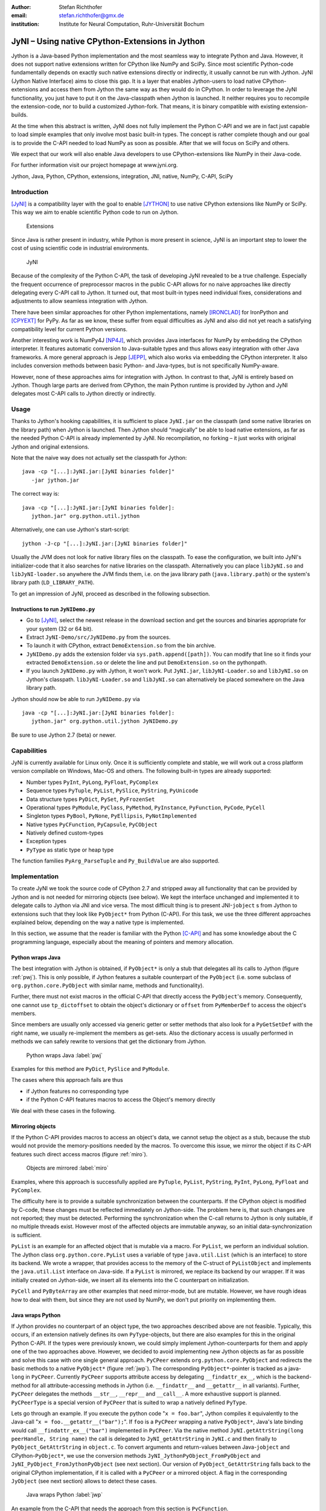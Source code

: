 :author: Stefan Richthofer
:email: stefan.richthofer@gmx.de
:institution: Institute for Neural Computation, Ruhr-Universität Bochum

---------------------------------------------------------
JyNI – Using native CPython-Extensions in Jython
---------------------------------------------------------

.. class:: abstract

   Jython is a Java-based Python implementation and the most
   seamless way to integrate Python and Java. However, it does
   not support native extensions written for CPython like NumPy
   and SciPy. Since most scientific Python-code fundamentally
   depends on exactly such native extensions directly or indirectly,
   it usually cannot be run with Jython. JyNI (Jython Native Interface)
   aims to close this gap. It is a layer that enables Jython-users to
   load native CPython-extensions and access them from Jython the
   same way as they would do in CPython. In order to leverage the JyNI
   functionality, you just have to put it on the Java-classpath when
   Jython is launched. It neither requires you to recompile the
   extension-code, nor to build a customized Jython-fork.
   That means, it is binary compatible with existing extension-builds.

   At the time when this abstract is written, JyNI does not fully implement
   the Python C-API and we are in fact just capable to load simple examples
   that only involve most basic built-in types. The concept is rather complete
   though and our goal is to provide the C-API needed to load NumPy as soon
   as possible. After that we will focus on SciPy and others.

   We expect that our work will also enable Java developers to use
   CPython-extensions like NumPy in their Java-code.

   For further information visit our project homepage at www.jyni.org.

.. class:: keywords

   Jython, Java, Python, CPython, extensions, integration, JNI, native, NumPy, C-API, SciPy

Introduction
------------

[JyNI]_ is a compatibility layer with the goal to enable
[JYTHON]_ to use native CPython extensions like NumPy
or SciPy. This way we aim to enable scientific Python
code to run on Jython.

.. figure:: Extensions180.eps
   :scale: 30%

   Extensions

Since Java is rather present in industry, while Python
is more present in science, JyNI is an important step
to lower the cost of using scientific code in industrial
environments.

.. figure:: JyNI180.eps
   :scale: 30%

   JyNI

Because of the complexity of the Python C-API, the task of developing JyNI revealed to be a true challenge.
Especially the frequent occurrence of preprocessor macros in the public C-API allows for no naive approaches like directly delegating every C-API call to Jython.
It turned out, that most built-in types need individual fixes, considerations and adjustments to allow seamless integration with Jython.

There have been similar approaches for other Python implementations, namely [IRONCLAD]_ for IronPython and [CPYEXT]_ for PyPy.
As far as we know, these suffer from equal difficulties as JyNI and also did not yet reach a satisfying compatibility level for
current Python versions.

Another interesting work is NumPy4J [NP4J]_, which provides Java interfaces for NumPy by embedding the CPython interpreter.
It features automatic conversion to Java-suitable types and thus allows easy integration with other Java frameworks.
A more general approach is Jepp [JEPP]_, which also works via embedding the CPython interpreter.
It also includes conversion methods between basic Python- and Java-types, but is not specifically NumPy-aware.

However, none of these approaches aims for integration with Jython. In contrast to that, JyNI is entirely based on Jython. 
Though large parts are derived from CPython, the main Python runtime is provided by Jython and JyNI delegates most C-API calls 
to Jython directly or indirectly.

.. Indirect delegation happens, if objects must be mirrored due to occurrence of direct access macros in the official C-API. We give more details on this in the implementation-section.


Usage
-----

Thanks to Jython's hooking capabilities, it is sufficient to place ``JyNI.jar`` on the classpath (and some native libraries on the library path) when Jython is launched.
Then Jython should “magically” be able to load native extensions, as far as the needed Python C-API is already implemented by JyNI.
No recompilation, no forking – it just works with original Jython and original extensions.

Note that  the naive way does not actually set the classpath for Jython::

   java -cp "[...]:JyNI.jar:[JyNI binaries folder]"
      -jar jython.jar

The correct way is::

   java -cp "[...]:JyNI.jar:[JyNI binaries folder]:
      jython.jar" org.python.util.jython

Alternatively, one can use Jython's start-script::

   jython -J-cp "[...]:JyNI.jar:[JyNI binaries folder]"

Usually the JVM does not look for native library files on the classpath.
To ease the configuration, we built into JyNI's initializer-code that it also searches for
native libraries on the classpath. Alternatively you can place ``libJyNI.so`` and
``libJyNI-loader.so`` anywhere the JVM finds them, i.e. on the java library path (``java.library.path``) or the system's library path (``LD_LIBRARY_PATH``).

To get an impression of JyNI, proceed as described in the following subsection.

Instructions to run ``JyNIDemo.py``
...................................

* Go to [JyNI]_, select the newest release in the download section and get the sources and binaries appropriate for your system (32 or 64 bit).
* Extract ``JyNI-Demo/src/JyNIDemo.py`` from the sources.
* To launch it with CPython, extract ``DemoExtension.so`` from the bin archive.
* ``JyNIDemo.py`` adds the extension folder via ``sys.path.append([path])``.
  You can modify that line so it finds your extracted ``DemoExtension.so`` or delete the line and put
  ``DemoExtension.so`` on the pythonpath.
* If you launch ``JyNIDemo.py`` with Jython, it won't work.
  Put ``JyNI.jar``, ``libJyNI-Loader.so`` and ``libJyNI.so`` on Jython's classpath.
  ``libJyNI-Loader.so`` and ``libJyNI.so`` can alternatively be placed somewhere on the Java library path.

Jython should now be able to run ``JyNIDemo.py`` via ::

   java -cp "[...]:JyNI.jar:[JyNI binaries folder]:
      jython.jar" org.python.util.jython JyNIDemo.py

Be sure to use Jython 2.7 (beta) or newer.


Capabilities
------------

JyNI is currently available for Linux only. Once it is sufficiently complete and stable, we will work out a cross platform version compilable on Windows, Mac-OS and others.
The following built-in types are already supported:

* Number types ``PyInt``, ``PyLong``, ``PyFloat``, ``PyComplex``
* Sequence types ``PyTuple``, ``PyList``, ``PySlice``, ``PyString``, ``PyUnicode``
* Data structure types ``PyDict``, ``PySet``, ``PyFrozenSet``
* Operational types ``PyModule``, ``PyClass``, ``PyMethod``, ``PyInstance``, ``PyFunction``, ``PyCode``, ``PyCell``
* Singleton types ``PyBool``, ``PyNone``, ``PyEllipsis``, ``PyNotImplemented``
* Native types ``PyCFunction``, ``PyCapsule``, ``PyCObject``
* Natively defined custom-types
* Exception types
* ``PyType`` as static type or heap type

The function families ``PyArg_ParseTuple`` and ``Py_BuildValue`` are also supported.


Implementation
--------------

To create JyNI we took the source code of CPython 2.7 and stripped away all functionality that can be provided by Jython and is not needed for mirroring objects (see below). We kept the interface unchanged and implemented it to delegate calls to Jython via JNI and vice versa.
The most difficult thing is to present JNI-``jobject`` s from Jython to extensions such that they look like ``PyObject*`` from Python (C-API). For this task, we use the three different approaches explained below, depending on the way a native type is implemented.

In this section, we assume that the reader is familiar with the Python [C-API]_ and has some knowledge about the C programming language, especially about the meaning of pointers and memory allocation.


Python wraps Java
.................

The best integration with Jython is obtained, if ``PyObject*`` is only a stub that
delegates all its calls to Jython (figure :ref:`pwj`). This is only possible, if Jython features a
suitable counterpart of the ``PyObject`` (i.e. some subclass of ``org.python.core.PyObject``
with similar name, methods and functionality).

Further, there must not exist macros
in the official C-API that directly access the ``PyObject``'s memory. Consequently, one
cannot use ``tp_dictoffset`` to obtain the object's dictionary or ``offset`` from
``PyMemberDef`` to access the object's members.

Since members are usually only accessed via generic
getter or setter methods that also look for a ``PyGetSetDef`` with the right name, we usually re-implement
the members as get-sets. Also the dictionary access is usually performed in methods we can safely
rewrite to versions that get the dictionary from Jython.

.. figure:: PythonWrapsJava.eps
   :scale: 35%

   Python wraps Java :label:`pwj`

Examples for this method are
``PyDict``, ``PySlice`` and ``PyModule``.

The cases where this approach fails are thus

* if Jython features no corresponding type
* if the Python C-API features macros to access the Object's memory directly

We deal with these cases in the following.


Mirroring objects
.................

If the Python C-API provides macros to access an object's data, we cannot setup
the object as a stub, because the stub would not provide the memory-positions needed
by the macros. To overcome this issue, we mirror the object if its C-API features
such direct access macros (figure :ref:`miro`).

.. figure:: MirrorMode.eps
   :scale: 35%

   Objects are mirrored :label:`miro`

Examples, where this approach is successfully applied are ``PyTuple``, ``PyList``, ``PyString``, ``PyInt``, ``PyLong``, ``PyFloat`` and ``PyComplex``.

The difficulty here is to provide a suitable synchronization between the counterparts.
If the CPython object is modified by C-code, these changes must be reflected immediately on Jython-side.
The problem here is, that such changes are not reported; they must be detected. Performing the synchronization when the C-call returns to Jython is only suitable, if no multiple threads exist.
However most of the affected objects are immutable anyway, so an initial data-synchronization is sufficient.

``PyList`` is an example for an affected object that is mutable via a macro. For ``PyList``, we
perform an individual solution. The Jython class ``org.python.core.PyList`` uses a variable of type ``java.util.List`` (which is an interface) to store its backend. We wrote a wrapper, that provides access to the memory of the C-struct of ``PyListObject`` and implements the ``java.util.List`` interface on Java-side. If a ``PyList`` is mirrored, we replace its backend by our wrapper. If it was initially created on Jython-side, we insert all its elements into the C counterpart on initialization.

``PyCell`` and ``PyByteArray`` are other examples that need mirror-mode, but are mutable. However, we have rough ideas how to deal with them, but since they are not used by NumPy, we don't put priority on implementing them. 


Java wraps Python
.................

If Jython provides no counterpart of an object type, the two approaches described above are not feasible. 
Typically, this occurs, if an extension natively defines its own ``PyType``-objects, but there are also examples for this in the original Python C-API. If the types were previously known, we could simply implement Jython-counterparts for them and apply one of the two approaches above. However, we decided to avoid implementing new Jython objects as far as possible and solve this case with one single general approach.
``PyCPeer`` extends ``org.python.core.PyObject`` and redirects the basic methods to a native ``PyObject*`` (figure :ref:`jwp`).
The corresponding ``PyObject*``-pointer is tracked as a java-``long`` in ``PyCPeer``. Currently ``PyCPeer`` supports attribute access by delegating ``__findattr_ex__``, which is the backend-method for all attribute-accessing methods in Jython (i.e. ``__findattr__`` and ``__getattr__`` in all variants). Further, ``PyCPeer`` delegates the methods ``__str__``, ``__repr__`` and ``__call__``. A more exhaustive support is planned. ``PyCPeerType`` is a special version of ``PyCPeer`` that is suited to wrap a natively defined ``PyType``.

Lets go through an example. If you execute the python code "``x = foo.bar``",
Jython compiles it equivalently to the Java-call "``x = foo.__getattr__("bar");``". If ``foo`` is a ``PyCPeer`` wrapping a native ``PyObject*``, Java's late binding would call ``__findattr_ex__("bar")`` implemented in ``PyCPeer``. Via the native method ``JyNI.getAttrString(long peerHandle, String name)`` the call is delegated to ``JyNI_getAttrString`` in ``JyNI.c`` and then finally to ``PyObject_GetAttrString`` in ``object.c``. To convert arguments and return-values between Java-``jobject`` and CPython-``PyObject*``, we use the conversion methods ``JyNI_JythonPyObject_FromPyObject`` and ``JyNI_PyObject_FromJythonPyObject`` (see next section). Our version of ``PyObject_GetAttrString`` falls back to the original CPython implementation, if it is called with a ``PyCPeer`` or a mirrored object. A flag in the corresponding ``JyObject`` (see next section) allows to detect these cases.


.. figure:: JavaWrapsPython.eps
   :scale: 35%

   Java wraps Python :label:`jwp`

An example from the C-API that needs the approach from this section is ``PyCFunction``.


Object lookup
.............

Every mentioned approach involves tying a ``jobject`` to a ``PyObject*``. To resolve this connection
as efficiently as possible, we prepend an additional header before each ``PyObject`` in memory.
If a ``PyGC_Head`` is present, we prepend our header even before that, as illustrated in figure :ref:`objl`.

.. figure:: MemoryIllustration.eps
   :scale: 35%

   Memory layout :label:`objl`

In the source, this additional header is called ``JyObject`` and defined as follows:

.. code-block:: c

   typedef struct
   {
      jobject jy;
      unsigned short flags;
      JyAttribute* attr;
   } JyObject;

``jy`` is the corresponding ``jobject``, ``flags`` indicates which of the above mentioned approaches is used, whether a ``PyGC_Head`` is present, initialization-state and synchronization behavior. 
``attr`` is a linked list containing ``void``-pointers for various purpose. However, it
is intended for rare use, so a linked list is a sufficient data-structure with minimal overhead. A ``JyObject`` can use it to save pointers to data that must be deallocated along with the ``JyObject``. Such pointers typically arise when formats from Jython must be converted to a version that the original
``PyObject`` would have contained natively.

To reserve the additional memory, allocation is adjusted wherever it occurs, e.g. when allocations inline as is the case for number types. The adjustment also occurs in ``PyObject_Malloc``. Though this method might not only be used for ``PyObject``-allocation, we always prepend space for a ``JyObject``. We regard this slight overhead in non-``PyObject`` cases as preferable over potential segmentation-fault if a ``PyObject`` is created via ``PyObject_NEW`` or ``PyObject_NEW_VAR``.
For these adjustments to apply, an extension must be compiled with the ``WITH_PYMALLOC``-flag activated.
Otherwise several macros would direct to the raw C-methods ``malloc``, ``free``, etc., where the neccessary
extra memory would not be reserved. So an active ``WITH_PYMALLOC`` flag is crucial for JyNI to work.
However, it should be not much effort to recompile affected extensions with an appropriate ``WITH_PYMALLOC``-flag value.

Statically defined ``PyType``-objects are treated as a special case, as their memory is not dynamically allocated. We resolve them simply via a lookup-table when converting from ``jobject`` to ``PyObject*`` and via a name lookup by Java-reflection if converting the other way. ``PyType``-objects dynamically allocated on the heap are of course not subject of this special case and are treated like usual ``PyObject`` s (the ``Py_TPFLAGS_HEAPTYPE``-flag indicates this case).

The macros ``AS_JY(o)`` and ``FROM_JY(o)``, defined in ``JyNI.h``, perform the necessary pointer arithmetics to get the ``JyObject``-header from a ``PyObject*`` and vice versa. They are not intended for direct use, but are used internally by the high-level conversion-functions described below, as these also consider special cases like singletons or ``PyType``-objects.

The other lookup-direction is done via a hash map on Java-side. JyNI stores the ``PyObject*`` pointers as Java ``Long`` objects and looks them up before doing native calls. It then directly passes the pointer to the native method.

The high-level conversion-functions

.. code-block:: c

   jobject JyNI_JythonPyObject_FromPyObject
      (PyObject* op);
   PyObject* JyNI_PyObject_FromJythonPyObject
      (jobject jythonPyObject);

take care of all this, do a lookup and automatically perform initialization if the lookup fails.
Of course the ``jobject`` mentioned in these declarations must not be an arbitrary ``jobject``, but one that extends ``org.python.core.PyObject``.
Singleton cases are also tested and processed appropriately. ``NULL`` converts to ``NULL``.
Though we currently see no use-case for it, one can use the declarations in ``JyNI.h`` as JyNI C-API. With the conversion methods one could write hybrid extensions that do C-, JNI- and Python-calls natively.


A real-world example: Tkinter
---------------------------------

To present a non-trivial example, we refere to Tkinter, the most popular GUI toolkit for Python.
There has already been an approach to make Tkinter available in Jython, namely jTkinter – see [JTK]_. However the last
update to the project was in 2000, so it is rather outdated by now and must be considered dead.

Since release alpha2.1, JyNI has been tested successfully on basic Tkinter-code.
We load Tkinter from the place where it is usually installed on Linux:

.. code-block:: python

	import sys

	#Include native Tkinter:
	sys.path.append('/usr/lib/python2.7/lib-dynload')
	sys.path.append('/usr/lib/python2.7/lib-tk')

	from Tkinter import *

	def printTest():
		print "test"
	
	def printTimeStamp():
		from java.lang import System
		print "System.currentTimeMillis: "
			+str(System.currentTimeMillis())

	root = Tk()
	Label(root,
		text="Welcome to JyNI Tkinter-Demo!").pack()
	Button(root, text="print \"test\"",
		command=printTest).pack()
	Button(root, text="print timestamp",
		command=printTimeStamp).pack()
	Button(root, text="Quit",
		command=root.destroy).pack()

	root.mainloop()

.. figure:: TkinterDemo2.png
   :scale: 40%

   Tkinter demonstration (the Fontconfig warning is no JyNI issue; we did not edit it away to keep authenticity). :label:`tkDemo`

Note that the demonstration also runs with CPython in principle. To make this
possible, we perform ``from java.lang import System`` inside the method body
of ``printTimeStamp`` rather than at the beginning of the file. Thus, only the
button “print timestamp” would produce an error, since it performs Java-calls.
In a Jython/JyNI environment, the button prints the current output of
``java.lang.System.currentTimeMillis()`` to the console (see figure :ref:`tkDemo`).


Another example: The ``datetime``-module
---------------------------------------------

As a second example, we refere to the ``datetime``-module. Jython features a Java-based version of that module, so this does not yet pay off in new functionality.
However, supporting the original native ``datetime``-module is a step toward NumPy,
because it features a public C-API that is needed by NumPy. The following code demonstrates how JyNI can load the original ``datetime``-module. Note that we load it
from the place where it is usually installed on Linux. To overwrite the Jython-version,
we put the new path to the beginning of the list in ``sys.path``:

.. code-block:: python

	import sys
	sys.path.insert(0, '/usr/lib/python2.7/lib-dynload')
	import datetime
	print datetime.__doc__
	print "----------------------"
	print ""

	print datetime.__name__
	now = datetime.datetime(2013, 11, 3, 20, 30, 45)

	print now
	print repr(now)
	print type(now)

To verify that the original module is loaded, we print out the ``__doc__``-string. It must read "Fast implementation of the datetime type.". If JyNI works as excpected, the
output is::

	Fast implementation of the datetime type.
	----------------------

	datetime
	2013-11-03 20:30:45
	datetime.datetime(2013, 11, 3, 20, 30, 45)
	<type 'datetime.datetime'>


Roadmap
-------

The main goal of JyNI is compatibility with NumPy and SciPy, since these extensions are of most scientific importance.
Since NumPy has dependencies on several other extensions, we will have to ensure compatibility with these extensions first.
Among these are ctypes and datetime (see previous section). In order to support ctypes, we will have to support the ``PyWeakRef``-object.

Garbage Collection
..................

Our first idea to provide garbage collection for native extensions, was to adopt the original CPython garbage collector source and use it in parallel with the Java garbage collector.
The CPython garbage collector would be responsible to collect mirrored objects, native stubs and objects created by native extensions. The stubs would keep the corresponding objects alive by maintaining a non-weak reference. However, this approach does not offer a clean way to trace reference cycles through Java/Jython-code (even pure Java Jython objects can be part of reference cycles keeping native objects alive forever).

To obtain a cleaner solution, we plan to setup an architecture that makes the native objects subject to Java's garbage collector. The difficulty here is that Java's mark and sweep algorithm only traces Java objects. When a Jython object is collected, we can use its finalizer to clean up the corresponding C-``PyObject`` (mirrored or stub), if any. To deal with native ``PyObject`` s that don't have a corresponding Java object, we utilize ``JyGCHead`` s (some minimalistic Java objects) to track them and clean them up on finalization. We use the visitproc mechanism of original CPython's garbage collection to obtain the reference connectivity graph of all relevant native ``PyObject`` s. We mirror this connectivity in the corresponding ``JyGCHead`` s, so that the Java garbage collector marks and sweeps them according to native connectivity.

A lot of care must be taken in the implementation details of this idea. For instance, it is not obvious, when to update the connectivity graph. So a design goal of the implementation is to make sure that an outdated connectivity graph can never lead to the deletion of still referenced objects. Instead, it would only delay the deletion of unreachable objects. Another issue is that the use of Java finalizers is discouraged for various reasons. An alternative to finalizers are the classes from the package ``java.lang.ref``. We would have ``JyGCHead`` extend ``PhantomReference`` and register all of them to a ``ReferenceQueue``. A deamon thread would be used to poll references from the queue as soon as the garbage collector enques them. For more details on Java reference classes see [JREF]_.


.. Old text:
	To provide garbage collection for native extensions, we will adopt
	the original CPython garbage collector source and use it in
	parallel with the Java garbage collector. This is not really a
	lightweight solution, but the only way to provide CPython behavior
	for native extensions in a most familiar fashion. The CPython
	garbage collector will be responsible to collect mirrored objects,
	native stubs and objects created by native extensions. While in
	mirror case, the corresponding objects can be collected
	independently, in wrapper case we will ensure that the stub keeps
	the corresponding object alive by maintaining a non-weak reference.
	After the stub has been garbage collected by either collector, the
	reference that keeps the backend alive vanishes and the backend can
	be collected by the other collector.


Cross-Platform support
......................

We will address cross-platform support when JyNI has reached a sufficiently stable state on our development platform.
At least we require rough solutions for the remaining gaps. Ideally, we focus
on cross-platform support when JyNI is capable of running NumPy.


License
-------

JyNI is released under the GNU [GPL]_ version 3.
To allow for commercial use, we add the classpath exception [GPL_EXC]_ like known from GNU Classpath to it.

.. GNU GPL v3 applies by its formulation found at [GPL]_.

.. The formulation of the classpath exception is as follows:

	"Linking this library statically or dynamically with other modules is
	making a combined work based on this library.  Thus, the terms and
	conditions of the GNU General Public License cover the whole
	combination.

	As a special exception, the copyright holders of this library give you
	permission to link this library with independent modules to produce an
	executable, regardless of the license terms of these independent
	modules, and to copy and distribute the resulting executable under
	terms of your choice, provided that you also meet, for each linked
	independent module, the terms and conditions of the license of that
	module.  An independent module is a module which is not derived from
	or based on this library.  If you modify this library, you may extend
	this exception to your version of the library, but you are not
	obligated to do so.  If you do not wish to do so, delete this
	exception statement from your version."

We were frequently asked, why not LGPL, respectively what the difference to LGPL is.
In fact, the GPL with classpath exception is less restrictive than LGPL.
[GPL_EXC]_ states this as follows:
The LGPL would additionally require you to "allow modification of the portions of the library you use".
For C/C++ libraries this especially requires distribution of the compiled .o-files from the pre-linking stage.
Further you would have to allow "reverse engineering (of your program and the library) for debugging such modifications".

References
----------
.. [JyNI] Stefan Richthofer, Jython Native Interface (JyNI) Homepage, http://www.JyNI.org, 16 Mar. 2014, Web. 19 Mar. 2014

.. [JYTHON] Python Software Foundation, Corporation for National Research Initiatives, Jython: Python for the Java Platform, http://www.jython.org, Mar. 2014, Web. 19 Mar. 2014

.. [IRONCLAD] Resolver Systems, Ironclad, http://code.google.com/p/ironclad, 26 Aug. 2010, Web. 19 Mar. 2014

.. [CPYEXT] PyPy team, PyPy/Python compatibility, http://pypy.org/compat.html, Web. 19 Mar. 2014

.. [NP4J] Joseph Cottam, NumPy4J, https://github.com/JosephCottam/Numpy4J, 11. Dec. 2013, Web. 19 Mar. 2014

.. [JEPP] Mike Johnson, Java embedded Python (JEPP), http://jepp.sourceforge.net/, 14 May 2013, Web. 19 Mar. 2014

.. [JTK] Finn Bock, jTkinter, http://jtkinter.sourceforge.net, 30 Jan. 2000, Web. 19 Mar. 2014

.. [C-API] Python Software Foundation, Python/C API Reference Manual, http://docs.python.org/2/c-api, Web. 19 Mar. 2014

.. [JREF] Peter Haggar, IBM Corporation, http://www.ibm.com/developerworks/library/j-refs, 1 Oct. 2002, Web. 19. Mar. 2014

.. [GPL] Free Software Foundation, GNU General Public License v3, http://www.gnu.org/licenses/gpl.html, 29 June 2007, Web. 19 Mar. 2014

.. [GPL_EXC] Wikipedia, GPL linking exception, http://en.wikipedia.org/wiki/GPL_linking_exception#The_classpath_exception, 23 May 2013, Web. 19 Mar. 2014

